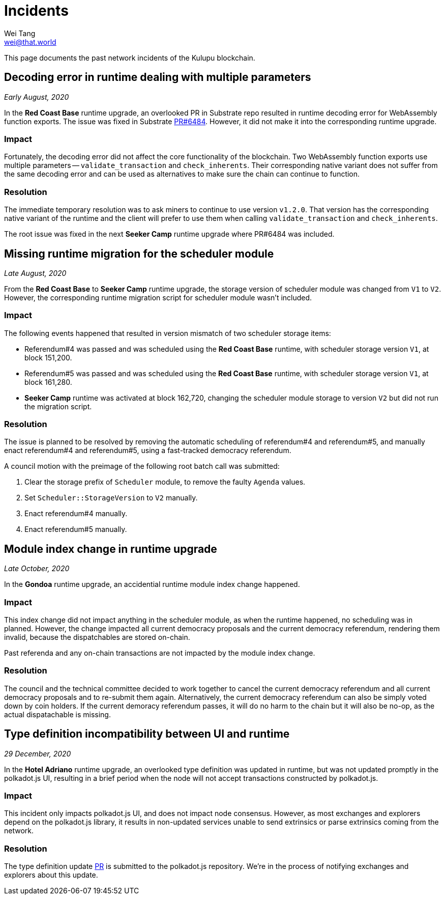 = Incidents
Wei Tang <wei@that.world>
:license: CC-BY-SA-4.0
:license-code: Apache-2.0

[meta="description"]
This page documents the past network incidents of the Kulupu
blockchain.

== Decoding error in runtime dealing with multiple parameters

_Early August, 2020_

In the *Red Coast Base* runtime upgrade, an overlooked PR in Substrate
repo resulted in runtime decoding error for WebAssembly function
exports. The issue was fixed in Substrate
link:https://github.com/paritytech/substrate/pull/6484[PR#6484]. However,
it did not make it into the corresponding runtime upgrade.

=== Impact

Fortunately, the decoding error did not affect the core functionality
of the blockchain. Two WebAssembly function exports use multiple
parameters -- `validate_transaction` and `check_inherents`. Their
corresponding native variant does not suffer from the same decoding
error and can be used as alternatives to make sure the chain can
continue to function.

=== Resolution

The immediate temporary resolution was to ask miners to continue to
use version `v1.2.0`. That version has the corresponding native
variant of the runtime and the client will prefer to use them when
calling `validate_transaction` and `check_inherents`.

The root issue was fixed in the next *Seeker Camp* runtime upgrade
where PR#6484 was included.

== Missing runtime migration for the scheduler module

_Late August, 2020_

From the *Red Coast Base* to *Seeker Camp* runtime upgrade, the
storage version of scheduler module was changed from `V1` to
`V2`. However, the corresponding runtime migration script for
scheduler module wasn't included.

=== Impact

The following events happened that resulted in version mismatch of two
scheduler storage items:

* Referendum#4 was passed and was scheduled using the *Red Coast Base*
  runtime, with scheduler storage version `V1`, at block 151,200.
* Referendum#5 was passed and was scheduled using the *Red Coast Base*
  runtime, with scheduler storage version `V1`, at block 161,280.
* *Seeker Camp* runtime was activated at block 162,720, changing the
  scheduler module storage to version `V2` but did not run the
  migration script.

=== Resolution

The issue is planned to be resolved by removing the automatic
scheduling of referendum#4 and referendum#5, and manually enact
referendum#4 and referendum#5, using a fast-tracked democracy
referendum.

A council motion with the preimage of the following root batch call
was submitted:

1. Clear the storage prefix of `Scheduler` module, to remove the
   faulty `Agenda` values.
2. Set `Scheduler::StorageVersion` to `V2` manually.
3. Enact referendum#4 manually.
4. Enact referendum#5 manually.

== Module index change in runtime upgrade

_Late October, 2020_

In the **Gondoa** runtime upgrade, an accidential runtime module index
change happened.

=== Impact

This index change did not impact anything in the scheduler module, as
when the runtime happened, no scheduling was in planned. However, the
change impacted all current democracy proposals and the current
democracy referendum, rendering them invalid, because the
dispatchables are stored on-chain.

Past referenda and any on-chain transactions are not impacted by the
module index change.

=== Resolution

The council and the technical committee decided to work together to
cancel the current democracy referendum and all current democracy
proposals and to re-submit them again. Alternatively, the current
democracy referendum can also be simply voted down by coin holders. If
the current demoracy referendum passes, it will do no harm to the
chain but it will also be no-op, as the actual dispatachable is
missing.

== Type definition incompatibility between UI and runtime

_29 December, 2020_

In the **Hotel Adriano** runtime upgrade, an overlooked type
definition was updated in runtime, but was not updated promptly in the
polkadot.js UI, resulting in a brief period when the node will not
accept transactions constructed by polkadot.js.

=== Impact

This incident only impacts polkadot.js UI, and does not impact node
consensus. However, as most exchanges and explorers depend on the
polkadot.js library, it results in non-updated services unable to send
extrinsics or parse extrinsics coming from the network.

=== Resolution

The type definition update
link:https://github.com/polkadot-js/apps/pull/4281[PR] is submitted to
the polkadot.js repository. We're in the process of notifying
exchanges and explorers about this update.
